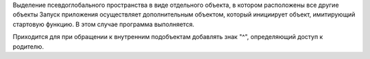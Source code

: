Выделение псевдоглобального пространства в виде отдельного объекта, в котором расположены все другие объекты
Запуск приложения осуществляет дополнительным объектом, который инициирует объект, имитирующий стартовую функцию.
В этом случае программа выполняется.

Приходится для при обращении к внутренним подобъектам добавлять знак "^", определяющий доступ к родителю.
